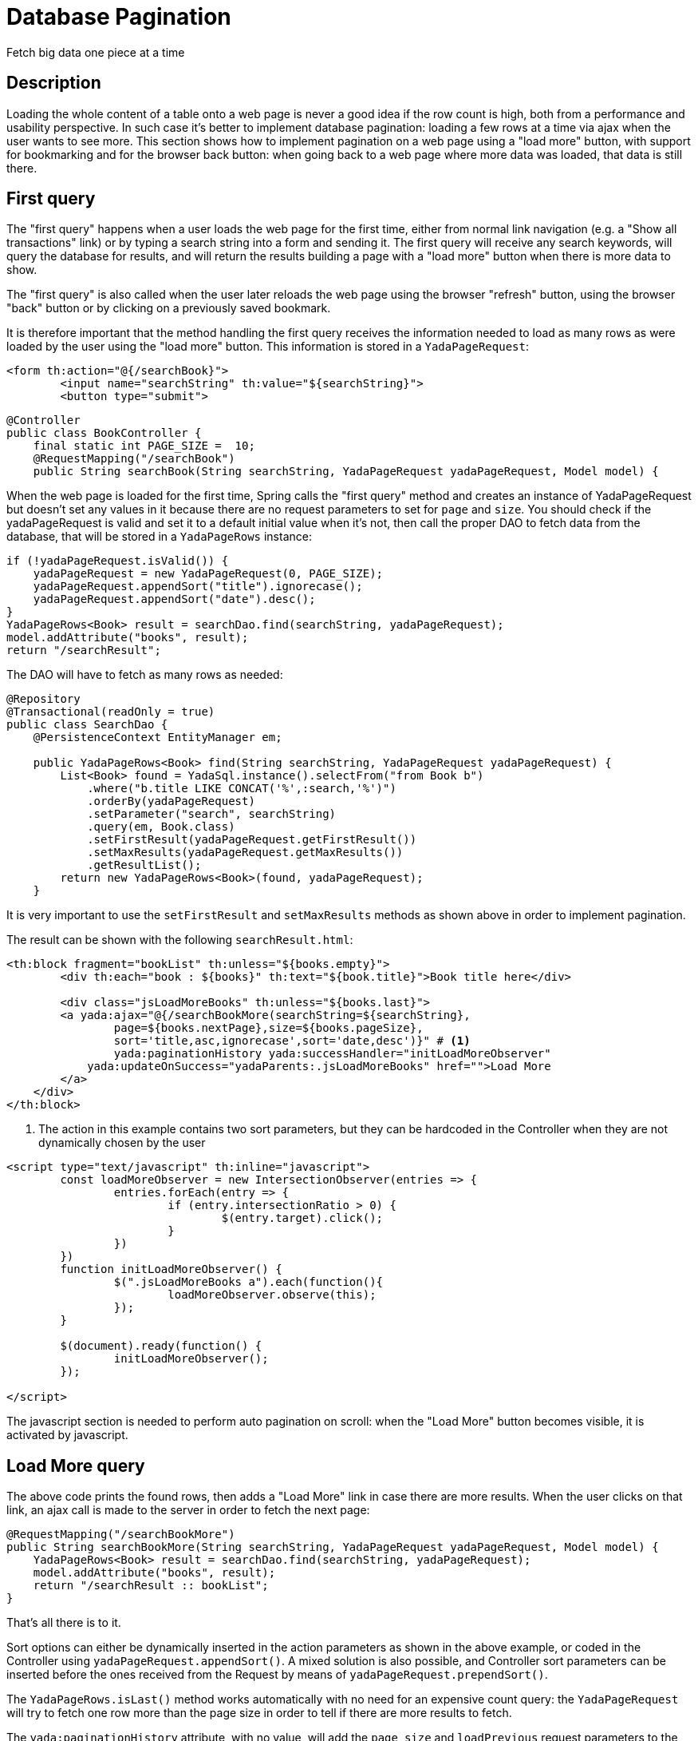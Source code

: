 =  Database Pagination
:docinfo: shared

Fetch big data one piece at a time

==  Description


Loading the whole content of a table onto a web page is never a good idea if the row count is high, both
from a performance and usability perspective.
In such case it's better to implement database pagination: loading a few rows at a time via ajax when the user wants
to see more.
This section shows how to implement pagination on a web page using a "load more" button, with support
for bookmarking and for the
browser back button: when going back to a web page where more data was loaded, that data is still there.


==  First query


The "first query" happens when a user loads the web page for the first time, either from normal link navigation
(e.g. a "Show all transactions" link) or by typing a search string into a form and sending it.
The first query will receive any search keywords, will query the database for results, and will return the
results building a page with a "load more" button when there is more data to show.

The "first query" is also called when the user later reloads the web page using the browser "refresh" button,
using the browser "back" button or by clicking on a previously saved bookmark.

It is therefore important that the method handling the first query receives the information needed to load
as many rows as were loaded by the user using the "load more" button. This information is stored in a `YadaPageRequest`:

[source,html]
----
<form th:action="@{/searchBook}">
	<input name="searchString" th:value="${searchString}">
	<button type="submit">
----

[source,java]
----
@Controller
public class BookController {
    final static int PAGE_SIZE =  10;
    @RequestMapping("/searchBook")
    public String searchBook(String searchString, YadaPageRequest yadaPageRequest, Model model) {
----

When the web page is loaded for the first time, Spring calls the "first query" method and creates an instance of
YadaPageRequest but doesn't set any values in it because there are no request parameters to set for `page` and `size`.
You should check if the yadaPageRequest is valid and set it to a default initial value when it's not,
then call the proper DAO to fetch data from the database, that will be stored in a `YadaPageRows` instance:

[source,java]
----
if (!yadaPageRequest.isValid()) {
    yadaPageRequest = new YadaPageRequest(0, PAGE_SIZE);
    yadaPageRequest.appendSort("title").ignorecase();
    yadaPageRequest.appendSort("date").desc();
}
YadaPageRows<Book> result = searchDao.find(searchString, yadaPageRequest);
model.addAttribute("books", result);
return "/searchResult";
----

The DAO will have to fetch as many rows as needed:

[source,java]
----
@Repository
@Transactional(readOnly = true)
public class SearchDao {
    @PersistenceContext EntityManager em;

    public YadaPageRows<Book> find(String searchString, YadaPageRequest yadaPageRequest) {
        List<Book> found = YadaSql.instance().selectFrom("from Book b")
            .where("b.title LIKE CONCAT('%',:search,'%')")
            .orderBy(yadaPageRequest)
            .setParameter("search", searchString)
            .query(em, Book.class)
            .setFirstResult(yadaPageRequest.getFirstResult())
            .setMaxResults(yadaPageRequest.getMaxResults())
            .getResultList();
        return new YadaPageRows<Book>(found, yadaPageRequest);
    }
----

It is very important to use the `setFirstResult` and `setMaxResults` methods as shown above in order to
implement pagination.

The result can be shown with the following `searchResult.html`:

[source,html]
----
<th:block fragment="bookList" th:unless="${books.empty}">
	<div th:each="book : ${books}" th:text="${book.title}">Book title here</div>

	<div class="jsLoadMoreBooks" th:unless="${books.last}">
    	<a yada:ajax="@{/searchBookMore(searchString=${searchString},
    		page=${books.nextPage},size=${books.pageSize},
    		sort='title,asc,ignorecase',sort='date,desc')}" # <1>
        	yada:paginationHistory yada:successHandler="initLoadMoreObserver"
            yada:updateOnSuccess="yadaParents:.jsLoadMoreBooks" href="">Load More
        </a>
    </div>
</th:block>
----
<1> The action in this example contains two sort parameters, but they can be hardcoded in the Controller when they are not dynamically chosen by the user

[source,javascript]
----
<script type="text/javascript" th:inline="javascript">
	const loadMoreObserver = new IntersectionObserver(entries => {
		entries.forEach(entry => {
			if (entry.intersectionRatio > 0) {
				$(entry.target).click();
			}
		})
	})
	function initLoadMoreObserver() {
		$(".jsLoadMoreBooks a").each(function(){
			loadMoreObserver.observe(this);
		});
	}
	
	$(document).ready(function() {
		initLoadMoreObserver();
	});
	
</script>
----

The javascript section is needed to perform auto pagination on scroll: when the "Load More"
button becomes visible, it is activated by javascript.

==  Load More query


The above code prints the found rows, then adds a "Load More" link in case there are more results.
When the user clicks on that link, an ajax call is made to the server in order to fetch the next page:

[source,java]
----
@RequestMapping("/searchBookMore")
public String searchBookMore(String searchString, YadaPageRequest yadaPageRequest, Model model) {
    YadaPageRows<Book> result = searchDao.find(searchString, yadaPageRequest);
    model.addAttribute("books", result);
    return "/searchResult :: bookList";
}
----

That's all there is to it.

Sort options can either be dynamically inserted in the action parameters as shown in the above
example, or coded in the Controller using `yadaPageRequest.appendSort()`.
A mixed solution is also possible, and Controller sort parameters can be inserted before the ones
received from the Request by means of `yadaPageRequest.prependSort()`.

The `YadaPageRows.isLast()` method works automatically with no need for an expensive count query:
the `YadaPageRequest` will try to fetch one row more than the page size in order to tell
if there are more results to fetch.

The `yada:paginationHistory` attribute, with no value, will add the `page`, `size` and `loadPrevious` request
parameters to the current page URL in the history, so that when using a bookmark, reloading the page or using
the back button those values will be sent to the "first query" method seen at the start, and all
pages up to the current one will be fetched from database and shown. The `yada:paginationHistory` attribute
must be set on the link or button that loads the next page.

==  Advanced Usage

This example can be optimized by using a single method both for the first query and for the following ones,
and many paginations can be used on a single web page by keeping distinct `yada:paginationHistory` parameters, 
like `yada:paginationHistory="'product.page, product.size, product.loadPrevious'"` and `yada:paginationHistory="'project.page, project.size, project.loadPrevious'"`.

To use the same method for the first query and the loadMore ones, just check if the request is ajax
in order to return either the full initial web page or the pagination fragment:

[source,java]
----
public String searchBook(String searchString, YadaPageRequest yadaPageRequest, Model model) {
	...
	return yadaWebUtil.isAjaxRequest() ? "/searchResult :: bookList" : "/searchResult";
----



